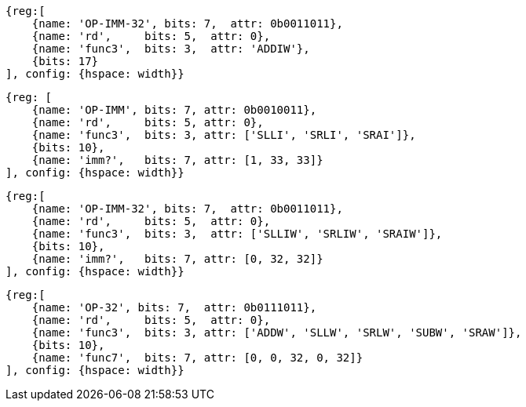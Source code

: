 //### RV64I
//These instructions reserved as HINTs in the latest spec: https://github.com/riscv/riscv-isa-manual/releases (4.4)
//All RV32I NOPs plus:
//ADDIW x0, ? ( ${ 1 << 17 } )
[wavedrom, ,]
....
{reg:[
    {name: 'OP-IMM-32', bits: 7,  attr: 0b0011011},
    {name: 'rd',     bits: 5,  attr: 0},
    {name: 'func3',  bits: 3,  attr: 'ADDIW'},
    {bits: 17}
], config: {hspace: width}}
....
//Extra bit for the shift ammont:
//{SLLI, SRLI, SRAI} x0, ? ( ${ 3 * 1 << 10} )

[wavedrom, ,]
....
{reg: [
    {name: 'OP-IMM', bits: 7, attr: 0b0010011},
    {name: 'rd',     bits: 5, attr: 0},
    {name: 'func3',  bits: 3, attr: ['SLLI', 'SRLI', 'SRAI']},
    {bits: 10},
    {name: 'imm?',   bits: 7, attr: [1, 33, 33]}
], config: {hspace: width}}
....
//{SLLIW, SRLIW, SRAIW} x0, ?( ${ 3 * 1 << 10} )

[wavedrom, ,]
....
{reg:[
    {name: 'OP-IMM-32', bits: 7,  attr: 0b0011011},
    {name: 'rd',     bits: 5,  attr: 0},
    {name: 'func3',  bits: 3,  attr: ['SLLIW', 'SRLIW', 'SRAIW']},
    {bits: 10},
    {name: 'imm?',   bits: 7, attr: [0, 32, 32]}
], config: {hspace: width}}
....
//SLL, SLT, SRA ( ??? )
//{ADDW, SLLW, SRLW, SUBW, SRAW} x0, ?, ? ( ${ 5 * 1 << 10 } )

[wavedrom, ,]
....
{reg:[
    {name: 'OP-32', bits: 7,  attr: 0b0111011},
    {name: 'rd',     bits: 5,  attr: 0},
    {name: 'func3',  bits: 3, attr: ['ADDW', 'SLLW', 'SRLW', 'SUBW', 'SRAW']},
    {bits: 10},
    {name: 'func7',  bits: 7, attr: [0, 0, 32, 0, 32]}
], config: {hspace: width}}
....

//RV64I_extra = (
//  4 * 31 +
//  5 * 31 +
//  31
//`
